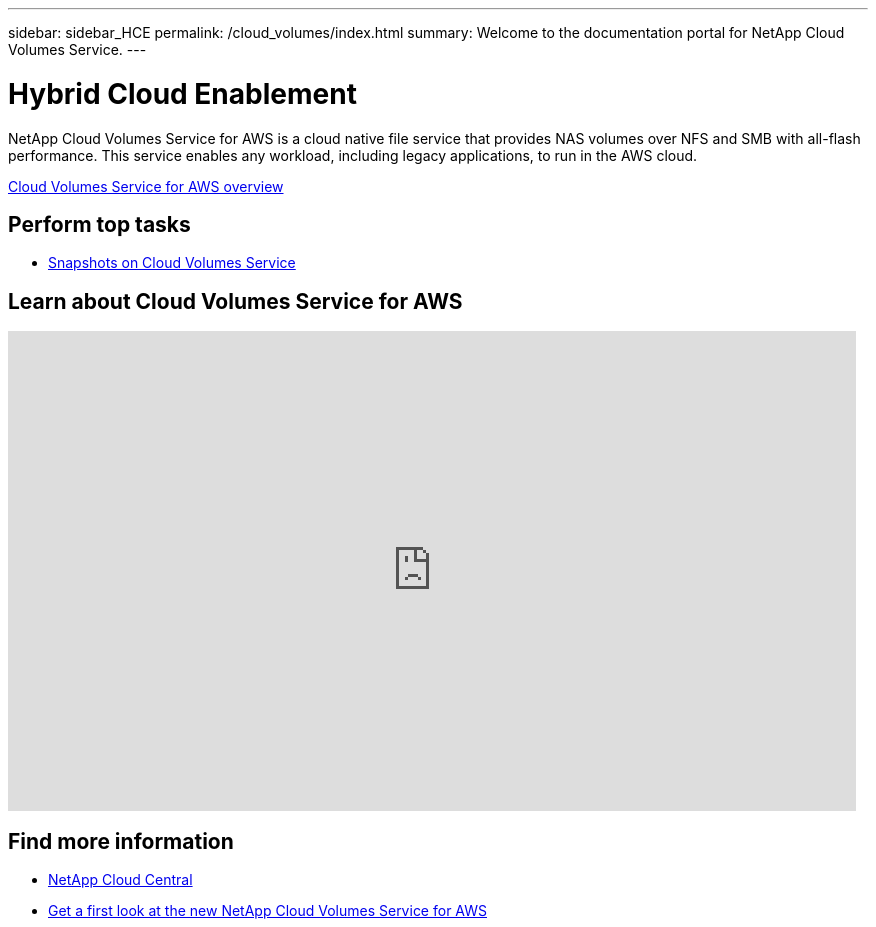 ---
sidebar: sidebar_HCE
permalink: /cloud_volumes/index.html
summary: Welcome to the documentation portal for NetApp Cloud Volumes Service.
---

= Hybrid Cloud Enablement
:hardbreaks:
:nofooter:
:icons: font
:linkattrs:
:imagesdir: ./media/
:keywords: cloud volumes, snapshot, documentation, help

[.lead]
NetApp Cloud Volumes Service for AWS is a cloud native file service that provides NAS volumes over NFS and SMB with all-flash performance. This service enables any workload, including legacy applications, to run in the AWS cloud.

link:concept_overview.html[Cloud Volumes Service for AWS overview]

== Perform top tasks

* link:snapshot_cloud_volumes.html[Snapshots on Cloud Volumes Service]

== Learn about Cloud Volumes Service for AWS

video::QlsRSCEGBW0[youtube, width=848, height=480]


== Find more information

* https://cloud.netapp.com/home[NetApp Cloud Central^]
* https://www.netapp.com/us/forms/campaign/register-for-netapp-cloud-volumes-for-aws.aspx?hsCtaTracking=4f67614a-8c97-4c15-bd01-afa38bd31696%7C5e536b53-9371-4ce1-8e38-efda436e592e[Get a first look at the new NetApp Cloud Volumes Service for AWS^]
